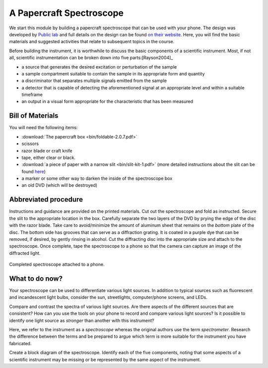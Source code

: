 A Papercraft Spectroscope
=========================

We start this module by building a papercraft spectroscope that can be used with your phone.  The design was developed by `Public lab <https://publiclab.org>`_ and full details on the design can be found `on their website <https://publiclab.org/n/15276>`_.  Here, you will find the basic materials and suggested activities that relate to subsequent topics in the course.

Before building the instrument, it is worthwhile to discuss the basic components of a scientific instrument.  Most, if not all, scientific instrumentation can be broken down into five parts:[Rayson2004]_

* a source that generates the desired excitation or perturbation of the sample
* a sample compartment suitable to contain the sample in its appropriate form and quantity
* a discriminator that separates multiple signals emitted from the sample
* a detector that is capable of detecting the aforementioned signal at an appropriate level and within a suitable timeframe
* an output in a visual form appropriate for the characteristic that has been measured

Bill of Materials
~~~~~~~~~~~~~~~~~

You will need the following items:

* :download:`The papercraft box <bin/foldable-2.0.7.pdf>`
* scissors
* razor blade or craft knife
* tape, either clear or black.
* :download:`a piece of paper with a narrow slit <bin/slit-kit-1.pdf>` (more detailed instructions about the slit can be found `here <https://publiclab.org/n/15235>`_)
* a marker or some other way to darken the inside of the spectroscope box
* an old DVD (which will be destroyed)

Abbreviated procedure
~~~~~~~~~~~~~~~~~~~~~

Instructions and guidance are provided on the printed materials.  Cut out the spectroscope and fold as instructed. Secure the slit to the appropriate location in the box.  Carefully separate the two layers of the DVD by prying the edge of the disc with the razor blade.  Take care to avoid/minimize the amount of aluminum sheet that remains on the *bottom* plate of the disc.  The bottom side has grooves that can serve as a diffraction grating.  It is coated in a purple dye that can be removed, if desired, by gently rinsing in alcohol.  Cut the diffracting disc into the appropriate size and attach to the spectroscope.  Once complete, tape the spectroscope to a phone so that the camera can capture an image of the diffracted light.

.. figure:: img/publiclabspectrosope.jpg
  :align: center
  :alt: image of completed spectroscope

  Completed spectroscope attached to a phone.

What to do now?
~~~~~~~~~~~~~~~

Your spectroscope can be used to differentiate various light sources.  In addition to typical sources such as fluorescent and incandescent light bulbs, consider the sun, streetlights, computer/phone screens, and LEDs.

Compare and contrast the spectra of various light sources.  Are there aspects of the different sources that are consistent?  How can you use the tools on your phone to record and compare various light sources?  Is it possible to identify one light source as *stronger* than another with this instrument?

Here, we refer to the instrument as a *spectroscope* whereas the original authors use the term *spectrometer*.  Research the difference between the terms and be prepared to argue which term is more suitable for the instrument you have fabricated.

Create a block diagram of the spectroscope.  Identify each of the five components, noting that some aspects of a scientific instrument may be missing or be represented by the same aspect of the instrument.
